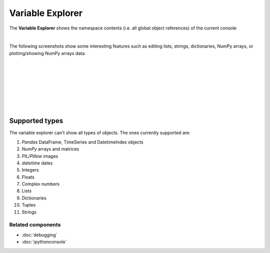 Variable Explorer
=================

The **Variable Explorer** shows the namespace contents (i.e. all global object
references) of the current console

.. image:: images/variable_explorer/variable_explorer_standard.png
   :align: center
   :alt: Spyder Variable Explorer, with a list of variables and their contents

|

The following screenshots show some interesting features such as editing
lists, strings, dictionaries, NumPy arrays, or plotting/showing NumPy arrays
data.

|

.. image:: images/variable_explorer/variable_explorer_text_long.png
   :align: center
   :alt: Variable Explorer text editor, displaying a long string in a window

|

.. image:: images/dialog/dialog_user_env_variables_edit.png
   :align: center
   :alt: Dictionary editor displaying keys and their types, sizes, and values

|

.. image:: images/variable_explorer/variable_explorer_list_timedelta_edit.png
   :align: center
   :alt: List editor displaying a list of timedeltas, showing one being edited

|

.. image:: images/variable_explorer/variable_explorer_array_2D_resize.png
   :align: center
   :alt: Array editor with a 2D int array, displaying a "heatmap" of its values

|

|contextmenu| |histogram|

.. |contextmenu| image:: images/variable_explorer/variable_explorer_inset_contextmenu_array.png
   :width: 45%
   :alt: Variable Explorer with a contextmenu, including plot/histogram options

.. |histogram| image:: images/variable_explorer/variable_explorer_histogram.png
   :width: 50%
   :alt: Plot window showing a histogram, generated via the previous options

|

.. image:: images/variable_explorer/variable_explorer_contextmenu_array.png
   :align: center
   :alt: Contextmenu for an int array, with the Show image option selected

.. image:: images/plot_window/plot_window_show_image.png
   :align: center
   :alt: Plot window showing an interactive image based on the array's data

|


Supported types
---------------

The variable explorer can't show all types of objects. The ones currently
supported are:

#. `Pandas` DataFrame, TimeSeries and DatetimeIndex objects
#. `NumPy` arrays and matrices
#. `PIL/Pillow` images
#. `datetime` dates
#. Integers
#. Floats
#. Complex numbers
#. Lists
#. Dictionaries
#. Tuples
#. Strings


Related components
~~~~~~~~~~~~~~~~~~

* :doc:`debugging`
* :doc:`ipythonconsole`
